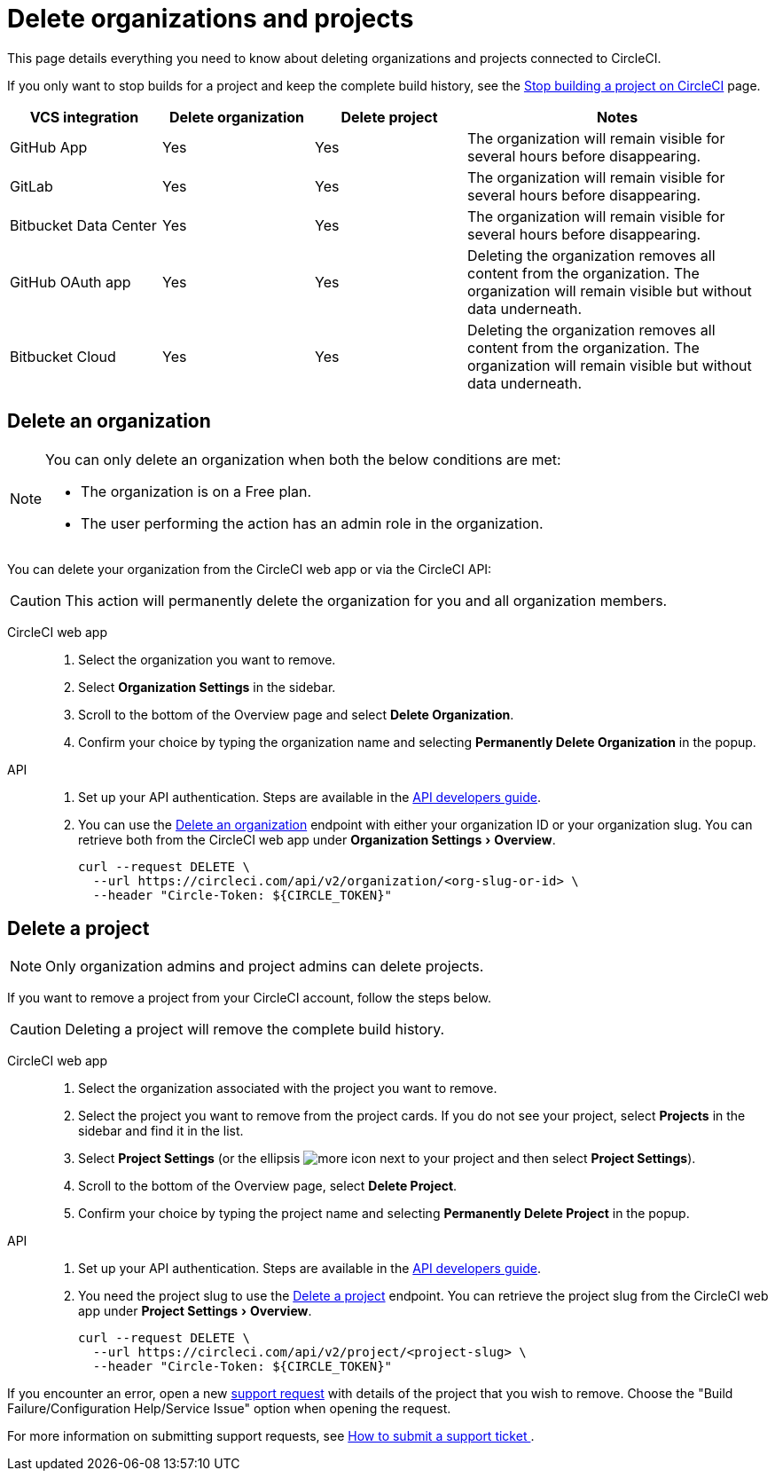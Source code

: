 = Delete organizations and projects
:page-platform: Cloud
:page-description: Learn how to delete organizations and projects in CircleCI.
:experimental:

This page details everything you need to know about deleting organizations and projects connected to CircleCI.

If you only want to stop builds for a project and keep the complete build history, see the xref:security:stop-building-a-project-on-circleci.adoc[Stop building a project on CircleCI] page.

[cols="1,^1,^1,2", options="header"]
|===
| VCS integration | Delete organization | Delete project | Notes

| GitHub App
| [.circle-green]#Yes#
| [.circle-green]#Yes#
| The organization will remain visible for several hours before disappearing.

| GitLab
| [.circle-green]#Yes#
| [.circle-green]#Yes#
| The organization will remain visible for several hours before disappearing.

| Bitbucket Data Center
| [.circle-green]#Yes#
| [.circle-green]#Yes#
| The organization will remain visible for several hours before disappearing.

| GitHub OAuth app
| [.circle-green]#Yes#
| [.circle-green]#Yes#
| Deleting the organization removes all content from the organization. The organization will remain visible but without data underneath.

| Bitbucket Cloud
| [.circle-green]#Yes#
| [.circle-green]#Yes#
| Deleting the organization removes all content from the organization. The organization will remain visible but without data underneath.

|===


[#delete-an-organization]
== Delete an organization

[NOTE]
====
You can only delete an organization when both the below conditions are met:

- The organization is on a Free plan.
- The user performing the action has an admin role in the organization.
====
You can delete your organization from the CircleCI web app or via the CircleCI API:

CAUTION: This action will permanently delete the organization for you and all organization members.

[tabs]
====
CircleCI web app::
+
--
. Select the organization you want to remove.
. Select **Organization Settings** in the sidebar.
. Scroll to the bottom of the Overview page and select btn:[Delete Organization].
. Confirm your choice by typing the organization name and selecting btn:[Permanently Delete Organization] in the popup.
--
API::
+
--
. Set up your API authentication. Steps are available in the xref:toolkit:api-developers-guide.adoc#add-an-api-token[API developers guide].
. You can use the link:https://circleci.com/docs/api/v2/#tag/Organization/operation/deleteOrganization[Delete an organization] endpoint with either your organization ID or your organization slug. You can retrieve both from the CircleCI web app under menu:Organization Settings[Overview].
+
[,shell]
----
curl --request DELETE \
  --url https://circleci.com/api/v2/organization/<org-slug-or-id> \
  --header "Circle-Token: ${CIRCLE_TOKEN}"
----
--
====

[#delete-a-project]
== Delete a project

NOTE: Only organization admins and project admins can delete projects.

If you want to remove a project from your CircleCI account, follow the steps below.

CAUTION: Deleting a project will remove the complete build history. 

[tabs]
====
CircleCI web app::
+
--
. Select the organization associated with the project you want to remove.
. Select the project you want to remove from the project cards. If you do not see your project, select **Projects** in the sidebar and find it in the list.
. Select **Project Settings** (or the ellipsis image:guides:ROOT:icons/more.svg[more icon, role="no-border"] next to your project and then select **Project Settings**).
. Scroll to the bottom of the Overview page, select **Delete Project**.
. Confirm your choice by typing the project name and selecting btn:[Permanently Delete Project] in the popup.
--
API::
+
--
. Set up your API authentication. Steps are available in the xref:toolkit:api-developers-guide.adoc#add-an-api-token[API developers guide].
. You need the project slug to use the link:https://circleci.com/docs/api/v2/#tag/Project/operation/deleteProjectBySlug[Delete a project] endpoint. You can retrieve the project slug from the CircleCI web app under menu:Project Settings[Overview].
+
[,shell]
----
curl --request DELETE \
  --url https://circleci.com/api/v2/project/<project-slug> \
  --header "Circle-Token: ${CIRCLE_TOKEN}"
----
--
====

If you encounter an error, open a new link:https://support.circleci.com/hc/en-us/requests/new[support request] with details of the project that you wish to remove. Choose the "Build Failure/Configuration Help/Service Issue" option when opening the request.

For more information on submitting support requests, see https://support.circleci.com/hc/en-us/articles/27162205043995-How-to-submit-a-support-ticket[How to submit a support ticket
].